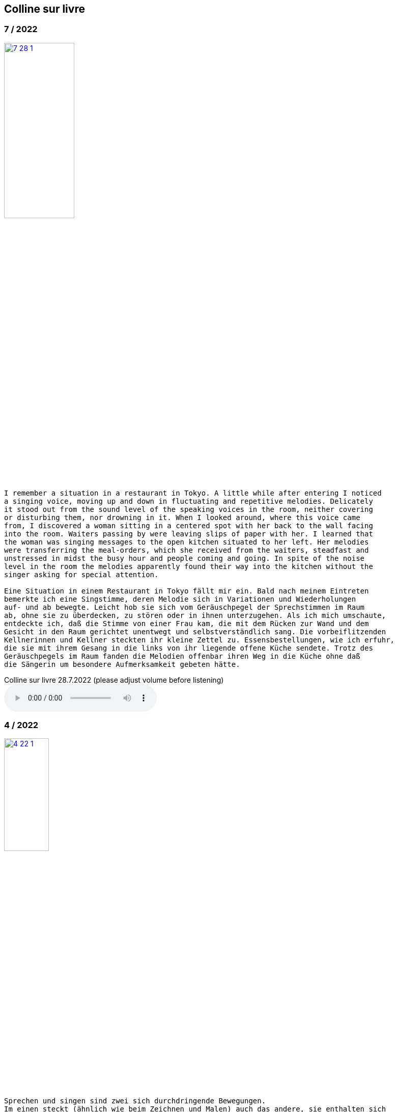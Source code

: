 
== Colline sur livre

++++
<style>
  .imageblock > .title {
    text-align: inherit;
  }
</style>
++++

=== 7 / 2022

image::csl/7-28-1.jpg[link=images/csl/7-28-1.jpg,width=40%, align="center"]

----
I remember a situation in a restaurant in Tokyo. A little while after entering I noticed
a singing voice, moving up and down in fluctuating and repetitive melodies. Delicately
it stood out from the sound level of the speaking voices in the room, neither covering
or disturbing them, nor drowning in it. When I looked around, where this voice came
from, I discovered a woman sitting in a centered spot with her back to the wall facing
into the room. Waiters passing by were leaving slips of paper with her. I learned that
the woman was singing messages to the open kitchen situated to her left. Her melodies
were transferring the meal-orders, which she received from the waiters, steadfast and
unstressed in midst the busy hour and people coming and going. In spite of the noise
level in the room the melodies apparently found their way into the kitchen without the
singer asking for special attention.

Eine Situation in einem Restaurant in Tokyo fällt mir ein. Bald nach meinem Eintreten
bemerkte ich eine Singstimme, deren Melodie sich in Variationen und Wiederholungen
auf- und ab bewegte. Leicht hob sie sich vom Geräuschpegel der Sprechstimmen im Raum
ab, ohne sie zu überdecken, zu stören oder in ihnen unterzugehen. Als ich mich umschaute,
entdeckte ich, daß die Stimme von einer Frau kam, die mit dem Rücken zur Wand und dem
Gesicht in den Raum gerichtet unentwegt und selbstverständlich sang. Die vorbeiflitzenden
Kellnerinnen und Kellner steckten ihr kleine Zettel zu. Essensbestellungen, wie ich erfuhr,
die sie mit ihrem Gesang in die links von ihr liegende offene Küche sendete. Trotz des
Geräuschpegels im Raum fanden die Melodien offenbar ihren Weg in die Küche ohne daß
die Sängerin um besondere Aufmerksamkeit gebeten hätte.
----

.Colline sur livre 28.7.2022 (please adjust volume before listening)
audio::csl/7-2022.mp3[]

=== 4 / 2022

image::csl/4-22-1.jpg[link=images/csl/4-22-1.jpg,width=32%, align="center"]

----
Sprechen und singen sind zwei sich durchdringende Bewegungen.
Im einen steckt (ähnlich wie beim Zeichnen und Malen) auch das andere, sie enthalten sich
gegenseitig und gleichzeitig.

Ob ich spreche oder singe, ist nur ein gradueller Unterschied. Graduell in Bezug auf was ?
Im Sprechen ereignen sich komplexe rhythmische und melodische Entwicklungen in kurzer Zeit.
Singen gestattet den Klängen längere Dauern und einen größeren Ambitus. Wie unter einer Lupe
können diese beobachtet und ausgeführt werden.

Jede Verlautbarung wird einerseits durch Bedeutung und andererseits durch Textur und Klang der
Wörter bestimmt. Während Sprechen vor allem durch Bedeutungen genährt wird, führt Singen mit
dem Fokus Tonhöhe,Tondauer und Textur in eine Distanz, eine Öffnung, eine Auflösung, eine
Abstraktion der Bedeutungen.

In colline sur livre gehe ich der Verschränkung dieser Bewegungen nach.
----

image::csl/4-22-2.jpg[link=images/csl/4-22-2.jpg,width=40%, align="center"]

----
Speaking and singing are two movements, which are saturating eachother.
(Similar to drawing and painting) one is within and concurrant with the other. There is only a
gradual difference, a slight shift from one to other. What kind of shift is that ?

Speaking assembles complex rhythmical and melodical movements and structures in short time.
Singing allows longer duration and wider compass of these movements. They may be observed and
carried out as under a looking glass.

All announcing is nourished by meaning as well as by texture and sound of words.
While in speaking momentum and impetus mostly root in semantics, singing, through focusing on
pitch, duration and texture, allows distance, opening, dissolution, abstraction from meaning.

In colline sur livre I am tracing the entanglement of those movements in an ongoing process.
----

.Colline sur livre 12.4.2022 (please adjust volume before listening)
audio::csl/4-2022.mp3[]

=== 3 / 2022

image::csl/3-22-2.jpg[link=images/csl/3-22-2.jpg,width=50%, align="center"]

----
Viele Fragen, Versuche, Erfahrungen und Widerstände
münden in Colline sur livre. Colline sur livre ist ein Journal.
Vor vielen Jahren habe ich es am Dorfrand in den Vogesen zu
schreiben begonnen und setze es seitdem mit fast
täglichen kurzen Notaten fort.

Aus naheliegenden, aufgelesenen, gehörten und erinnerten
Wörtern ist eine Textspur gewachsen, die als eigenständige
Linie zunächst neben meiner musikalischen Arbeit enstand
und nun Teil davon wird.

Ein erster Versuch, einige colline sur livre Notate in eine
musikalische Notation zu bringen, waren anlässlich Antoine
Beugers Geburtstag eine Hand voll notes from the hill (2015).
Kurze Lieder mit wenigen Worten, auf Notenlinien geschriebene
Melodien.

Eine Weile vorher hatte ich versucht zu verstehen, wie Notation
eine musikalische Situation beschreiben und initiieren kann. Im
Umkreisen möglicher Zusammenhänge von Schrift und Klang
war eine Serie Zeichnungen s.o. entstanden.

Weitere Fragmente aus colline sur livre, teilweise ins Englische
übersetzt, sind 2020 als digitale CD two songs and one beim
Londoner Label Takuroku und etwas später physisch als kleine
Privat-Edition erschienen.

Seit 2020 entwickle ich eine Praxis des Sprechens und Singens
von langen Passagen aus colline sur livre. Begleitend
zu dieser Praxis öffne ich hier ein Fenster in diesen Prozess.
----
<<audio>>

image::csl/3-22-1.jpg[link=images/csl/3-22-1.jpg,width=50%, align="center"]


----
Many records, questions, oppositions and experiments have
been leading into colline sur livre. Colline sur livre is an ongoing
journal, which I began writing many years ago in the Vosges hills
and have been carrying on with these notes there and elsewhere
since then.

Obvious, picked up, found and remembered words have generated
a text, which began as a self-contained parallel track with my musical
work and is now becoming part of and shaping it.

A first attempt to convey a few colline sur livre notes into a musical
notation came about for Antoine Beuger’s birthday (2015) with
some notes from the hill. Short songs with a few words, melodies
written on five lines.

Some time before I had been wondering about notation as describing
and initializing a musical situation. Orbitting correlations and coherences
between script and sound I had done a series of drawings as above.

Some more fragments of colline sur livre, partly translated into english,
were published 2020 in the digital cd release two songs and one with
the London based label Takuroku and somewhat later physically in a
small private-edition.

Since then I am cherishing a practise of speaking and singing from
longer excerpts of colline sur livre. Along with this practise I am opening
a window here into this ongoing process.
----


[#audio]
.Colline sur livre 2.3.2022 (please adjust volume before listening)
audio::csl/2-3-2022.mp3[]

